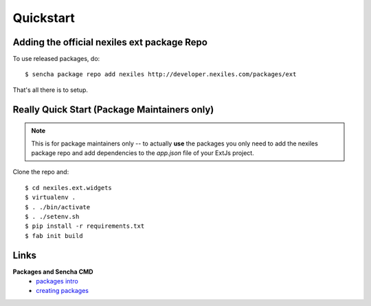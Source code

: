 .. _quickstart:

==========
Quickstart
==========


.. _quickstart_add_repo:

Adding the official nexiles ext package Repo
============================================

To use released packages, do::

  $ sencha package repo add nexiles http://developer.nexiles.com/packages/ext

That's all there is to setup.

Really Quick Start (Package Maintainers only)
=============================================

.. note:: This is for package maintainers only -- to actually **use** the packages
   you only need to add the nexiles package repo and add dependencies to the `app.json` file
   of your ExtJs project.

Clone the repo and::

  $ cd nexiles.ext.widgets
  $ virtualenv .
  $ . ./bin/activate
  $ . ./setenv.sh
  $ pip install -r requirements.txt
  $ fab init build

Links
=====

**Packages and Sencha CMD**
  - `packages intro`_
  - `creating packages`_

.. _packages intro:     http://docs.sencha.com/cmd/6.x/cmd_packages/cmd_packages.html
.. _creating packages:  http://docs.sencha.com/cmd/6.x/cmd_packages/cmd_creating_packages.html

